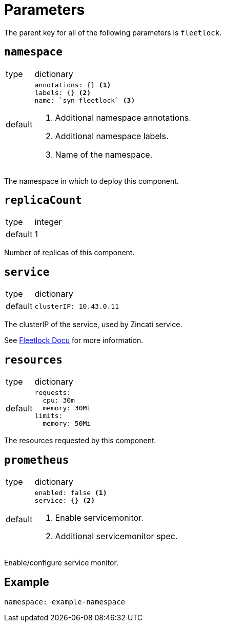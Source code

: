 = Parameters

The parent key for all of the following parameters is `fleetlock`.

== `namespace`

[horizontal]
type:: dictionary
default::
+
[source,yaml]
----
annotations: {} <1>
labels: {} <2>
name: `syn-fleetlock` <3>
----
<1> Additional namespace annotations.
<2> Additional namespace labels.
<3> Name of the namespace.

The namespace in which to deploy this component.


== `replicaCount`

[horizontal]
type:: integer
default:: 1

Number of replicas of this component.


== `service`

[horizontal]
type:: dictionary
default::
+
[source,yaml]
----
clusterIP: 10.43.0.11
----

The clusterIP of the service, used by Zincati service.

See https://github.com/poseidon/fleetlock#usage[Fleetlock Docu] for more information.


== `resources`

[horizontal]
type:: dictionary
default::
+
[source,yaml]
----
requests:
  cpu: 30m
  memory: 30Mi
limits:
  memory: 50Mi
----

The resources requested by this component.


== `prometheus`

[horizontal]
type:: dictionary
default::
+
[source,yaml]
----
enabled: false <1>
service: {} <2>
----
<1> Enable servicemonitor.
<2> Additional servicemonitor spec.

Enable/configure service monitor.


== Example

[source,yaml]
----
namespace: example-namespace
----
